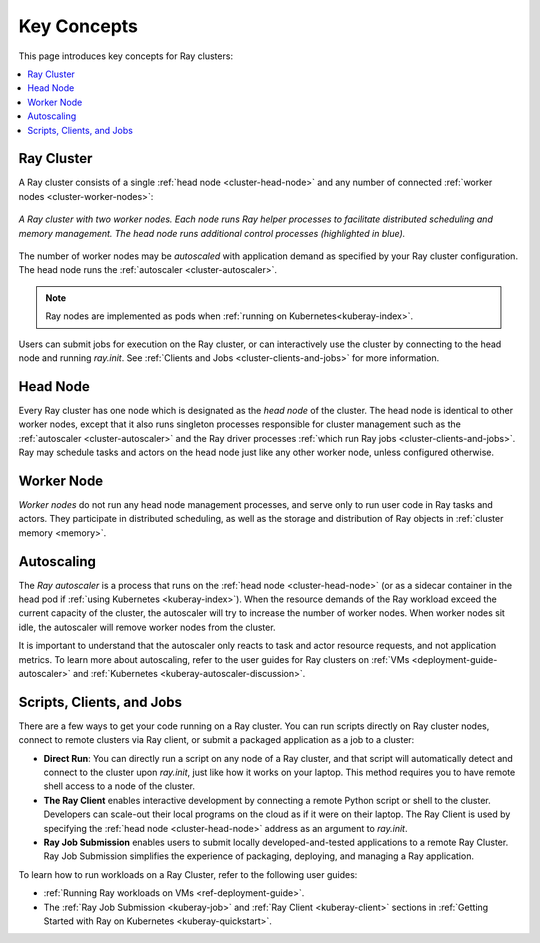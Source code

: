 Key Concepts
============

.. _cluster-key-concepts:

This page introduces key concepts for Ray clusters:

.. contents::
    :local:

Ray Cluster
-----------
A Ray cluster consists of a single :ref:`head node <cluster-head-node>`
and any number of connected :ref:`worker nodes <cluster-worker-nodes>`:

.. figure:: images/ray-cluster.svg
    :align: center
    :width: 600px
    
    *A Ray cluster with two worker nodes. Each node runs Ray helper processes to
    facilitate distributed scheduling and memory management. The head node runs
    additional control processes (highlighted in blue).*

The number of worker nodes may be *autoscaled* with application demand as specified
by your Ray cluster configuration. The head node runs the :ref:`autoscaler <cluster-autoscaler>`.

.. note::
    Ray nodes are implemented as pods when :ref:`running on Kubernetes<kuberay-index>`.

Users can submit jobs for execution on the Ray cluster, or can interactively use the
cluster by connecting to the head node and running `ray.init`. See
:ref:`Clients and Jobs <cluster-clients-and-jobs>` for more information.

.. _cluster-head-node:

Head Node
---------
Every Ray cluster has one node which is designated as the *head node* of the cluster.
The head node is identical to other worker nodes, except that it also runs singleton processes responsible for cluster management such as the
:ref:`autoscaler <cluster-autoscaler>` and the Ray driver processes
:ref:`which run Ray jobs <cluster-clients-and-jobs>`. Ray may schedule
tasks and actors on the head node just like any other worker node, unless configured otherwise.

.. _cluster-worker-nodes:

Worker Node
------------
*Worker nodes* do not run any head node management processes, and serve only to run user code in Ray tasks and actors. They participate in distributed scheduling, as well as the storage and distribution of Ray objects in :ref:`cluster memory <memory>`.

.. _cluster-autoscaler:

Autoscaling
-----------

The *Ray autoscaler* is a process that runs on the :ref:`head node <cluster-head-node>` (or as a sidecar container in the head pod if :ref:`using Kubernetes <kuberay-index>`).
When the resource demands of the Ray workload exceed the
current capacity of the cluster, the autoscaler will try to increase the number of worker nodes. When worker nodes
sit idle, the autoscaler will remove worker nodes from the cluster.

It is important to understand that the autoscaler only reacts to task and actor resource requests, and not application metrics.
To learn more about autoscaling, refer to the user guides for Ray clusters on :ref:`VMs <deployment-guide-autoscaler>` and :ref:`Kubernetes <kuberay-autoscaler-discussion>`.

.. _cluster-clients-and-jobs:

..

Scripts, Clients, and Jobs
--------------------------

There are a few ways to get your code running on a Ray cluster. You can run scripts directly on Ray cluster nodes,
connect to remote clusters via Ray client, or submit a packaged application as a job to a cluster:

* **Direct Run**: You can directly run a script on any node of a Ray cluster, and that script will automatically
  detect and connect to the cluster upon `ray.init`, just like how it works on your laptop. This method
  requires you to have remote shell access to a node of the cluster.

* **The Ray Client** enables interactive development by connecting a remote Python script or shell to the cluster.
  Developers can scale-out their local programs on the cloud as if it were on their laptop. The Ray Client is used
  by specifying the :ref:`head node <cluster-head-node>` address as an argument to `ray.init`.

* **Ray Job Submission** enables users to submit locally developed-and-tested applications to a remote Ray
  Cluster. Ray Job Submission simplifies the experience of packaging, deploying, and managing a Ray application.

To learn how to run workloads on a Ray Cluster, refer to the following user guides:

* :ref:`Running Ray workloads on VMs <ref-deployment-guide>`.
* The :ref:`Ray Job Submission <kuberay-job>` and :ref:`Ray Client <kuberay-client>` sections in :ref:`Getting Started with Ray on Kubernetes <kuberay-quickstart>`.
